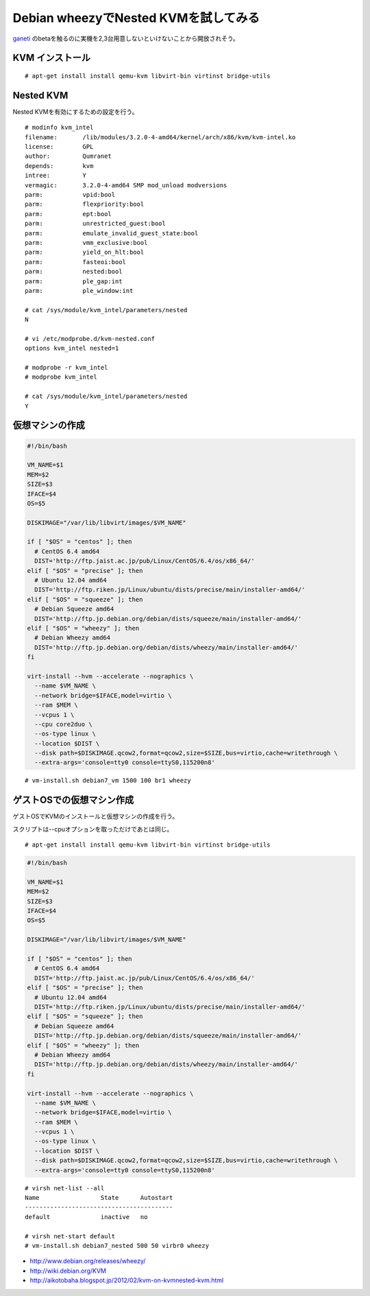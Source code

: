 Debian wheezyでNested KVMを試してみる
================================================



.. author:: default
.. categories:: kvm
.. tags:: debian,kvm
.. comments::


`ganeti <https://code.google.com/p/ganeti/>`_ のbetaを触るのに実機を2,3台用意しないといけないことから開放されそう。

KVM インストール
--------------------

::

  # apt-get install install qemu-kvm libvirt-bin virtinst bridge-utils


Nested KVM
--------------------

Nested KVMを有効にするための設定を行う。

::

  # modinfo kvm_intel
  filename:       /lib/modules/3.2.0-4-amd64/kernel/arch/x86/kvm/kvm-intel.ko
  license:        GPL
  author:         Qumranet
  depends:        kvm
  intree:         Y
  vermagic:       3.2.0-4-amd64 SMP mod_unload modversions
  parm:           vpid:bool
  parm:           flexpriority:bool
  parm:           ept:bool
  parm:           unrestricted_guest:bool
  parm:           emulate_invalid_guest_state:bool
  parm:           vmm_exclusive:bool
  parm:           yield_on_hlt:bool
  parm:           fasteoi:bool
  parm:           nested:bool
  parm:           ple_gap:int
  parm:           ple_window:int

  # cat /sys/module/kvm_intel/parameters/nested
  N

  # vi /etc/modprobe.d/kvm-nested.conf
  options kvm_intel nested=1

  # modprobe -r kvm_intel
  # modprobe kvm_intel

  # cat /sys/module/kvm_intel/parameters/nested
  Y

仮想マシンの作成
----------------------------------------

.. code-block:: bash

  #!/bin/bash

  VM_NAME=$1
  MEM=$2
  SIZE=$3
  IFACE=$4
  OS=$5

  DISKIMAGE="/var/lib/libvirt/images/$VM_NAME"

  if [ "$OS" = "centos" ]; then
    # CentOS 6.4 amd64
    DIST='http://ftp.jaist.ac.jp/pub/Linux/CentOS/6.4/os/x86_64/'
  elif [ "$OS" = "precise" ]; then
    # Ubuntu 12.04 amd64
    DIST='http://ftp.riken.jp/Linux/ubuntu/dists/precise/main/installer-amd64/'
  elif [ "$OS" = "squeeze" ]; then
    # Debian Squeeze amd64
    DIST='http://ftp.jp.debian.org/debian/dists/squeeze/main/installer-amd64/'
  elif [ "$OS" = "wheezy" ]; then
    # Debian Wheezy amd64
    DIST='http://ftp.jp.debian.org/debian/dists/wheezy/main/installer-amd64/'
  fi

  virt-install --hvm --accelerate --nographics \
    --name $VM_NAME \
    --network bridge=$IFACE,model=virtio \
    --ram $MEM \
    --vcpus 1 \
    --cpu core2duo \
    --os-type linux \
    --location $DIST \
    --disk path=$DISKIMAGE.qcow2,format=qcow2,size=$SIZE,bus=virtio,cache=writethrough \
    --extra-args='console=tty0 console=ttyS0,115200n8'

::

  # vm-install.sh debian7_vm 1500 100 br1 wheezy


ゲストOSでの仮想マシン作成
----------------------------------------

ゲストOSでKVMのインストールと仮想マシンの作成を行う。

スクリプトは--cpuオプションを取っただけであとは同じ。

::

  # apt-get install install qemu-kvm libvirt-bin virtinst bridge-utils


.. code-block:: bash

  #!/bin/bash

  VM_NAME=$1
  MEM=$2
  SIZE=$3
  IFACE=$4
  OS=$5

  DISKIMAGE="/var/lib/libvirt/images/$VM_NAME"

  if [ "$OS" = "centos" ]; then
    # CentOS 6.4 amd64
    DIST='http://ftp.jaist.ac.jp/pub/Linux/CentOS/6.4/os/x86_64/'
  elif [ "$OS" = "precise" ]; then
    # Ubuntu 12.04 amd64
    DIST='http://ftp.riken.jp/Linux/ubuntu/dists/precise/main/installer-amd64/'
  elif [ "$OS" = "squeeze" ]; then
    # Debian Squeeze amd64
    DIST='http://ftp.jp.debian.org/debian/dists/squeeze/main/installer-amd64/'
  elif [ "$OS" = "wheezy" ]; then
    # Debian Wheezy amd64
    DIST='http://ftp.jp.debian.org/debian/dists/wheezy/main/installer-amd64/'
  fi

  virt-install --hvm --accelerate --nographics \
    --name $VM_NAME \
    --network bridge=$IFACE,model=virtio \
    --ram $MEM \
    --vcpus 1 \
    --os-type linux \
    --location $DIST \
    --disk path=$DISKIMAGE.qcow2,format=qcow2,size=$SIZE,bus=virtio,cache=writethrough \
    --extra-args='console=tty0 console=ttyS0,115200n8'

::

  # virsh net-list --all
  Name                 State      Autostart
  -----------------------------------------
  default              inactive   no

  # virsh net-start default
  # vm-install.sh debian7_nested 500 50 virbr0 wheezy

* http://www.debian.org/releases/wheezy/
* http://wiki.debian.org/KVM
* http://aikotobaha.blogspot.jp/2012/02/kvm-on-kvmnested-kvm.html
